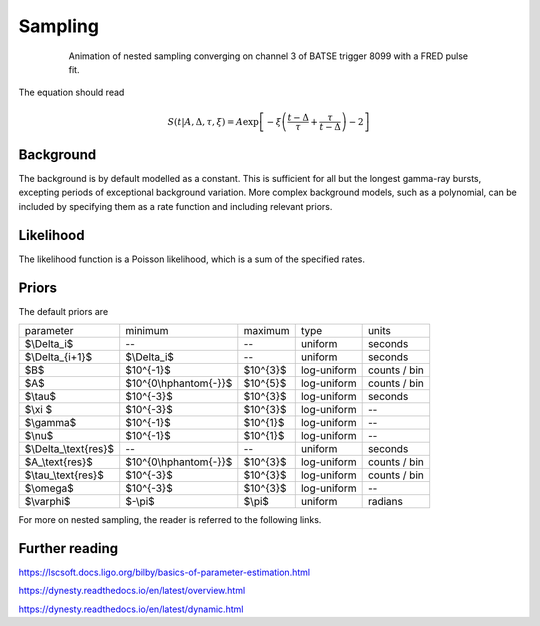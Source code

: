Sampling
========

.. figure:: ../images/pulse_fit_animation.gif
    :figwidth: 80%
    :width: 100%
    :align: center
    :alt: a GRB light-curve fit animation

    Animation of nested sampling converging on channel 3 of BATSE trigger 8099 with a FRED pulse fit.


The equation should read

.. math::

    S(t|A,\Delta,\tau,\xi) = A \exp \left[ - \xi \left(  \frac{t - \Delta}{\tau} + \frac{\tau}{t-\Delta}  \right)  -2 \right]




Background
----------

The background is by default modelled as a constant.
This is sufficient for all but the longest gamma-ray bursts, excepting periods of exceptional background variation.
More complex background models, such as a polynomial, can be included by specifying them as a rate function and including relevant priors.

Likelihood
----------

The likelihood function is a Poisson likelihood, which is a sum of the specified rates.


Priors
------

The default priors are

+--------------------------+----------------------------+------------+--------------+--------------+
| parameter                | minimum                    | maximum    | type         | units        |
+--------------------------+----------------------------+------------+--------------+--------------+
| $\\Delta\_i$             | \-\-                       | \-\-       | uniform      | seconds      |
+--------------------------+----------------------------+------------+--------------+--------------+
| $\\Delta\_\{i\+1\}$      | $\\Delta\_i$               | \-\-       | uniform      | seconds      |
+--------------------------+----------------------------+------------+--------------+--------------+
| $B$                      | $10^\{\-1\}$               | $10^\{3\}$ | log\-uniform | counts / bin |
+--------------------------+----------------------------+------------+--------------+--------------+
| $A$                      | $10^\{0\\hphantom\{\-\}\}$ | $10^\{5\}$ | log\-uniform | counts / bin |
+--------------------------+----------------------------+------------+--------------+--------------+
| $\\tau$                  | $10^\{\-3\}$               | $10^\{3\}$ | log\-uniform | seconds      |
+--------------------------+----------------------------+------------+--------------+--------------+
| $\\xi $                  | $10^\{\-3\}$               | $10^\{3\}$ | log\-uniform | \-\-         |
+--------------------------+----------------------------+------------+--------------+--------------+
| $\\gamma$                | $10^\{\-1\}$               | $10^\{1\}$ | log\-uniform | \-\-         |
+--------------------------+----------------------------+------------+--------------+--------------+
| $\\nu$                   | $10^\{\-1\}$               | $10^\{1\}$ | log\-uniform | \-\-         |
+--------------------------+----------------------------+------------+--------------+--------------+
| $\\Delta\_\\text\{res\}$ | \-\-                       | \-\-       | uniform      | seconds      |
+--------------------------+----------------------------+------------+--------------+--------------+
| $A\_\\text\{res\}$       | $10^\{0\\hphantom\{\-\}\}$ | $10^\{3\}$ | log\-uniform | counts / bin |
+--------------------------+----------------------------+------------+--------------+--------------+
| $\\tau\_\\text\{res\}$   | $10^\{\-3\}$               | $10^\{3\}$ | log\-uniform | counts / bin |
+--------------------------+----------------------------+------------+--------------+--------------+
| $\\omega$                | $10^\{\-3\}$               | $10^\{3\}$ | log\-uniform | \-\-         |
+--------------------------+----------------------------+------------+--------------+--------------+
| $\\varphi$               | $\-\\pi$                   | $\\pi$     | uniform      | radians      |
+--------------------------+----------------------------+------------+--------------+--------------+


For more on nested sampling, the reader is referred to the following links.


Further reading
---------------

https://lscsoft.docs.ligo.org/bilby/basics-of-parameter-estimation.html

https://dynesty.readthedocs.io/en/latest/overview.html

https://dynesty.readthedocs.io/en/latest/dynamic.html
